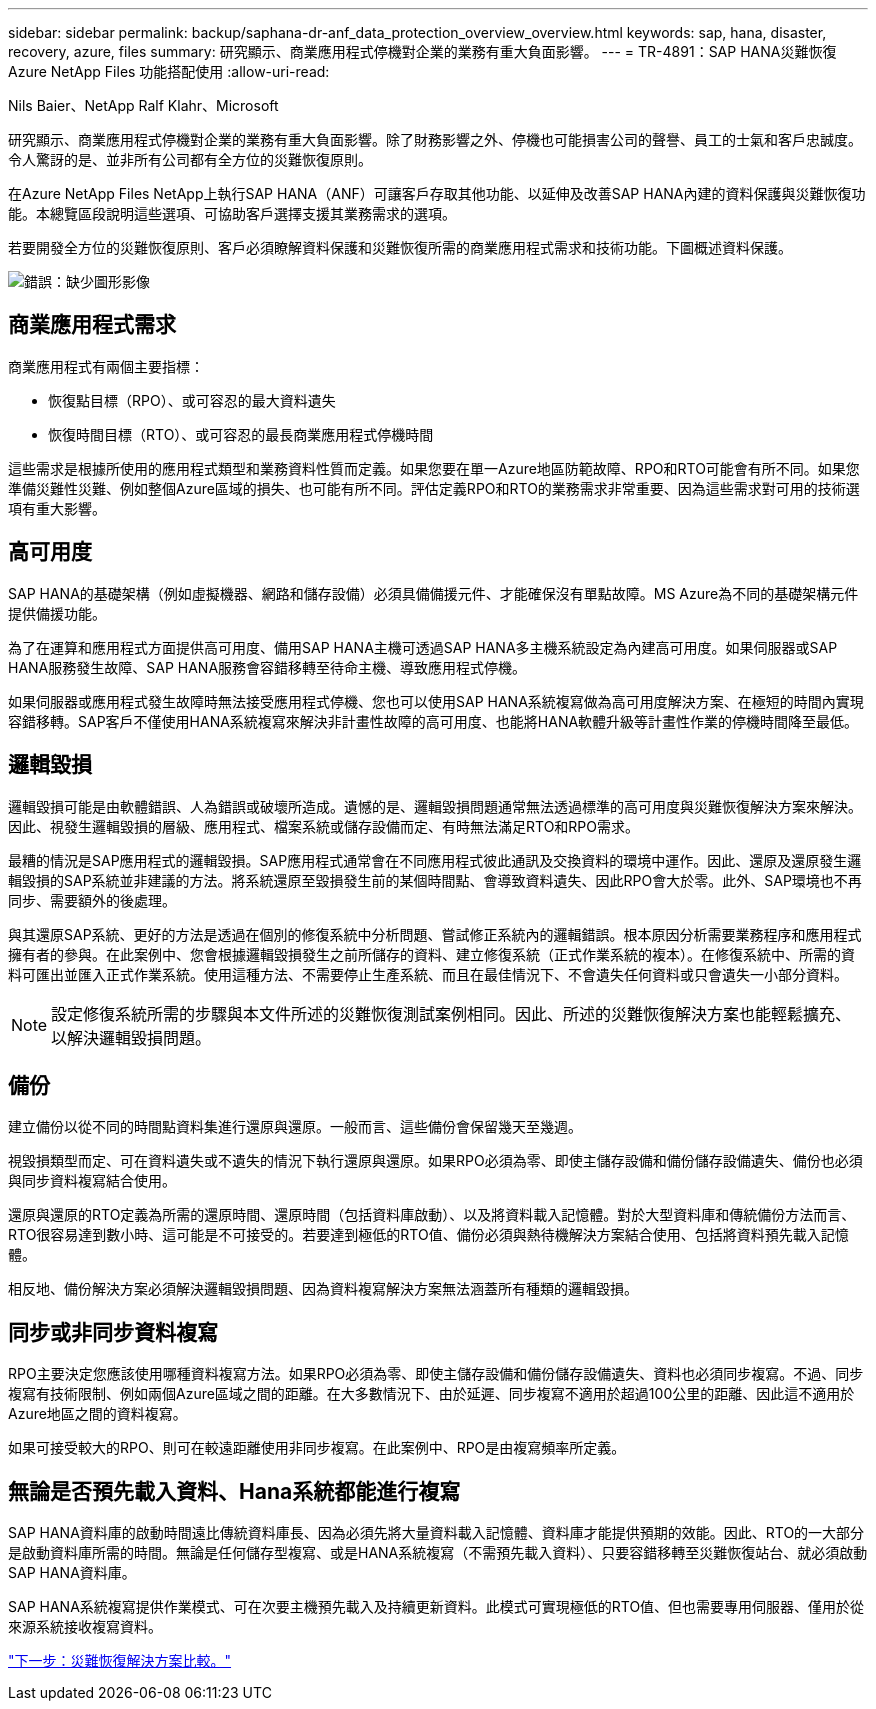 ---
sidebar: sidebar 
permalink: backup/saphana-dr-anf_data_protection_overview_overview.html 
keywords: sap, hana, disaster, recovery, azure, files 
summary: 研究顯示、商業應用程式停機對企業的業務有重大負面影響。 
---
= TR-4891：SAP HANA災難恢復Azure NetApp Files 功能搭配使用
:allow-uri-read: 


Nils Baier、NetApp Ralf Klahr、Microsoft

研究顯示、商業應用程式停機對企業的業務有重大負面影響。除了財務影響之外、停機也可能損害公司的聲譽、員工的士氣和客戶忠誠度。令人驚訝的是、並非所有公司都有全方位的災難恢復原則。

在Azure NetApp Files NetApp上執行SAP HANA（ANF）可讓客戶存取其他功能、以延伸及改善SAP HANA內建的資料保護與災難恢復功能。本總覽區段說明這些選項、可協助客戶選擇支援其業務需求的選項。

若要開發全方位的災難恢復原則、客戶必須瞭解資料保護和災難恢復所需的商業應用程式需求和技術功能。下圖概述資料保護。

image:saphana-dr-anf_image2.png["錯誤：缺少圖形影像"]



== 商業應用程式需求

商業應用程式有兩個主要指標：

* 恢復點目標（RPO）、或可容忍的最大資料遺失
* 恢復時間目標（RTO）、或可容忍的最長商業應用程式停機時間


這些需求是根據所使用的應用程式類型和業務資料性質而定義。如果您要在單一Azure地區防範故障、RPO和RTO可能會有所不同。如果您準備災難性災難、例如整個Azure區域的損失、也可能有所不同。評估定義RPO和RTO的業務需求非常重要、因為這些需求對可用的技術選項有重大影響。



== 高可用度

SAP HANA的基礎架構（例如虛擬機器、網路和儲存設備）必須具備備援元件、才能確保沒有單點故障。MS Azure為不同的基礎架構元件提供備援功能。

為了在運算和應用程式方面提供高可用度、備用SAP HANA主機可透過SAP HANA多主機系統設定為內建高可用度。如果伺服器或SAP HANA服務發生故障、SAP HANA服務會容錯移轉至待命主機、導致應用程式停機。

如果伺服器或應用程式發生故障時無法接受應用程式停機、您也可以使用SAP HANA系統複寫做為高可用度解決方案、在極短的時間內實現容錯移轉。SAP客戶不僅使用HANA系統複寫來解決非計畫性故障的高可用度、也能將HANA軟體升級等計畫性作業的停機時間降至最低。



== 邏輯毀損

邏輯毀損可能是由軟體錯誤、人為錯誤或破壞所造成。遺憾的是、邏輯毀損問題通常無法透過標準的高可用度與災難恢復解決方案來解決。因此、視發生邏輯毀損的層級、應用程式、檔案系統或儲存設備而定、有時無法滿足RTO和RPO需求。

最糟的情況是SAP應用程式的邏輯毀損。SAP應用程式通常會在不同應用程式彼此通訊及交換資料的環境中運作。因此、還原及還原發生邏輯毀損的SAP系統並非建議的方法。將系統還原至毀損發生前的某個時間點、會導致資料遺失、因此RPO會大於零。此外、SAP環境也不再同步、需要額外的後處理。

與其還原SAP系統、更好的方法是透過在個別的修復系統中分析問題、嘗試修正系統內的邏輯錯誤。根本原因分析需要業務程序和應用程式擁有者的參與。在此案例中、您會根據邏輯毀損發生之前所儲存的資料、建立修復系統（正式作業系統的複本）。在修復系統中、所需的資料可匯出並匯入正式作業系統。使用這種方法、不需要停止生產系統、而且在最佳情況下、不會遺失任何資料或只會遺失一小部分資料。


NOTE: 設定修復系統所需的步驟與本文件所述的災難恢復測試案例相同。因此、所述的災難恢復解決方案也能輕鬆擴充、以解決邏輯毀損問題。



== 備份

建立備份以從不同的時間點資料集進行還原與還原。一般而言、這些備份會保留幾天至幾週。

視毀損類型而定、可在資料遺失或不遺失的情況下執行還原與還原。如果RPO必須為零、即使主儲存設備和備份儲存設備遺失、備份也必須與同步資料複寫結合使用。

還原與還原的RTO定義為所需的還原時間、還原時間（包括資料庫啟動）、以及將資料載入記憶體。對於大型資料庫和傳統備份方法而言、RTO很容易達到數小時、這可能是不可接受的。若要達到極低的RTO值、備份必須與熱待機解決方案結合使用、包括將資料預先載入記憶體。

相反地、備份解決方案必須解決邏輯毀損問題、因為資料複寫解決方案無法涵蓋所有種類的邏輯毀損。



== 同步或非同步資料複寫

RPO主要決定您應該使用哪種資料複寫方法。如果RPO必須為零、即使主儲存設備和備份儲存設備遺失、資料也必須同步複寫。不過、同步複寫有技術限制、例如兩個Azure區域之間的距離。在大多數情況下、由於延遲、同步複寫不適用於超過100公里的距離、因此這不適用於Azure地區之間的資料複寫。

如果可接受較大的RPO、則可在較遠距離使用非同步複寫。在此案例中、RPO是由複寫頻率所定義。



== 無論是否預先載入資料、Hana系統都能進行複寫

SAP HANA資料庫的啟動時間遠比傳統資料庫長、因為必須先將大量資料載入記憶體、資料庫才能提供預期的效能。因此、RTO的一大部分是啟動資料庫所需的時間。無論是任何儲存型複寫、或是HANA系統複寫（不需預先載入資料）、只要容錯移轉至災難恢復站台、就必須啟動SAP HANA資料庫。

SAP HANA系統複寫提供作業模式、可在次要主機預先載入及持續更新資料。此模式可實現極低的RTO值、但也需要專用伺服器、僅用於從來源系統接收複寫資料。

link:saphana-dr-anf_disaster_recovery_solution_comparison.html["下一步：災難恢復解決方案比較。"]
